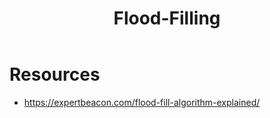 :PROPERTIES:
:ID:       247c9097-8430-4505-8086-ec079cbde026
:END:
#+title: Flood-Filling
#+filetags: :algo:

* Resources
 - https://expertbeacon.com/flood-fill-algorithm-explained/
